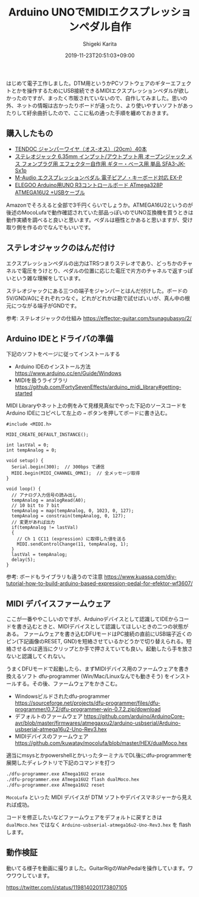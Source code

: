 #+title: Arduino UNOでMIDIエクスプレッションペダル自作
#+summary:
#+categories: Gadget
#+tags: arduino
#+draft: false
#+date: 2019-11-23T20:51:03+09:00
#+author: Shigeki Karita
#+isCJKLanguage: true
#+markup: org
#+toc: false

はじめて電子工作しました。DTM用というかPCソフトウェアのギターエフェクトとかを操作するためにUSB接続できるMIDIエクスプレッションペダルが欲しかったのですが、まったく市販されていないので、自作してみました。思いの外、ネットの情報は古かったりボードが違ったり、より使いやすいソフトがあったりして紆余曲折したので、ここに私の通った手順を纏めておきます。

** 購入したもの

[[file:./parts.jpg]]

- [[https://www.amazon.co.jp/gp/product/B00Q0UE8R0/ref=ppx_yo_dt_b_asin_title_o00_s00?ie=UTF8&psc=1][TENDOC ジャンパーワイヤ（オス-オス）（20cm）40本]]
- [[https://www.amazon.co.jp/gp/product/B07KF5M4JV/ref=ppx_yo_dt_b_asin_title_o00_s00?ie=UTF8&psc=1][ステレオジャック 6.35mm インプット/アウトプット用 オープンジャック メス フォンプラグ用 エフェクター自作用 ギター・ベース用 単品 SFA3-JK-Sx1p]]
- [[https://www.amazon.co.jp/gp/product/B000NLRWEI/ref=ppx_yo_dt_b_asin_title_o00_s01?ie=UTF8&psc=1][M-Audio エクスプレッションペダル 電子ピアノ・キーボード対応 EX-P]]
- [[https://www.amazon.co.jp/gp/product/B06Y5TBNQX/ref=ppx_yo_dt_b_asin_title_o00_s01?ie=UTF8&psc=1][ ELEGOO Arduino用UNO R3コントロールボード ATmega328P ATMEGA16U2 +USBケーブル]]

Amazonでそろえると全部で3千円くらいでしょうか。ATMEGA16U2というのが後述のMocoLufaで動作確認されていた部品っぽいのでUNO互換機を買うときは動作実績を調べると良いと思います。ペダルは極性とかあると思いますが、受け取り側を作るのでなんでもいいです。

** ステレオジャックのはんだ付け

エクスプレッションペダルの出力はTRSつまりステレオであり、どっちかのチャネルで電圧をうけとり、ペダルの位置に応じた電圧で片方のチャネルで返すっぽいという雑な理解をしています。

ステレオジャックにある三つの端子をジャンパーとはんだ付けした。ボードの5V/GND/A0にそれぞれつなぐ。どれがどれかは勘で試せばいいが、真ん中の根元につながる端子がGNDです。

[[file:./jack.jpg]]

参考: ステレオジャックの仕組み https://effector-guitar.com/tsunagubasyo/2/

** Arduino IDEとドライバの準備

下記のソフトをページに従ってインストールする

- Arduino IDEのインストール方法 [[https://www.arduino.cc/en/Guide/Windows]]
- MIDIを扱うライブラリ [[https://github.com/FortySevenEffects/arduino_midi_library#getting-started]]

MIDI Libraryやネット上の例をみて見様見真似でやった下記のソースコードをArduino IDEにコピペして左上の ~→~ ボタンを押してボードに書き込む。

#+BEGIN_SRC c++
#include <MIDI.h>

MIDI_CREATE_DEFAULT_INSTANCE();

int lastVal = 0;
int tempAnalog = 0;

void setup() {
  Serial.begin(300);  // 300bps で通信
  MIDI.begin(MIDI_CHANNEL_OMNI);  // 全メッセージ取得
}

void loop() {
  // アナログ入力信号の読み出し
  tempAnalog = analogRead(A0);
  // 10 bit to 7 bit
  tempAnalog = map(tempAnalog, 0, 1023, 0, 127);
  tempAnalog = constrain(tempAnalog, 0, 127);
  // 変更があれば出力
  if(tempAnalog != lastVal)
  {
    // Ch 1 CC11 (expression) に取得した値を送る
    MIDI.sendControlChange(11, tempAnalog, 1);
  }
  lastVal = tempAnalog;
  delay(5);
}
#+END_SRC

参考: ボードもライブラリも違うので注意 [[https://www.kuassa.com/diy-tutorial-how-to-build-arduino-based-expression-pedal-for-efektor-wf3607/]]

** MIDI デバイスファームウェア

ここが一番ややこしいのですが、Arduinoデバイスとして認識してIDEからコードを書き込むときと、MIDIデバイスとして認識してほしいときの二つの状態がある。
ファームウェアを書き込むDFUモードはPC接続の直前にUSB端子近くのピン(下記画像のRESET, GND)を短絡させているかどうかで切り替えられる。短絡させるのは適当にクリップとか手で押さえていても良い。起動したら手を放さないと認識してくれない。

[[file:./short.png]]

うまくDFUモードで起動したら、まずMIDIデバイス用のファームウェアを書き換えるソフト dfu-programmer (Win/Mac/Linuxなんでも動きそう) をインストールする。その後、ファームウェアをかきこむ。

- Windowsビルドされたdfu-programmer [[https://sourceforge.net/projects/dfu-programmer/files/dfu-programmer/0.7.2/dfu-programmer-win-0.7.2.zip/download]]
- デフォルトのファームウェア [[https://github.com/arduino/ArduinoCore-avr/blob/master/firmwares/atmegaxxu2/arduino-usbserial/Arduino-usbserial-atmega16u2-Uno-Rev3.hex]]
- MIDIデバイスのファームウェア [[https://github.com/kuwatay/mocolufa/blob/master/HEX/dualMoco.hex]]

適当にmsysとかpowershellとかいったターミナルでDL後にdfu-programmerを展開したディレクトリで下記のコマンドを打つ

#+BEGIN_SRC bash
./dfu-programmer.exe ATmega16U2 erase
./dfu-programmer.exe ATmega16U2 flash dualMoco.hex
./dfu-programmer.exe ATmega16U2 reset
#+END_SRC
~MocoLufa~ といった MIDI デバイスが DTM ソフトやデバイスマネジャーから見えれば成功。

コードを修正したいなどファームウェアをデフォルトに戻すときは ~dualMoco.hex~ ではなく ~Arduino-usbserial-atmega16u2-Uno-Rev3.hex~ を flash します。

** 動作検証

動いてる様子を動画に撮りました。GuitarRigのWahPedalを操作しています。ワウワウしています。

[[https://twitter.com/i/status/1198140201173807105]]
